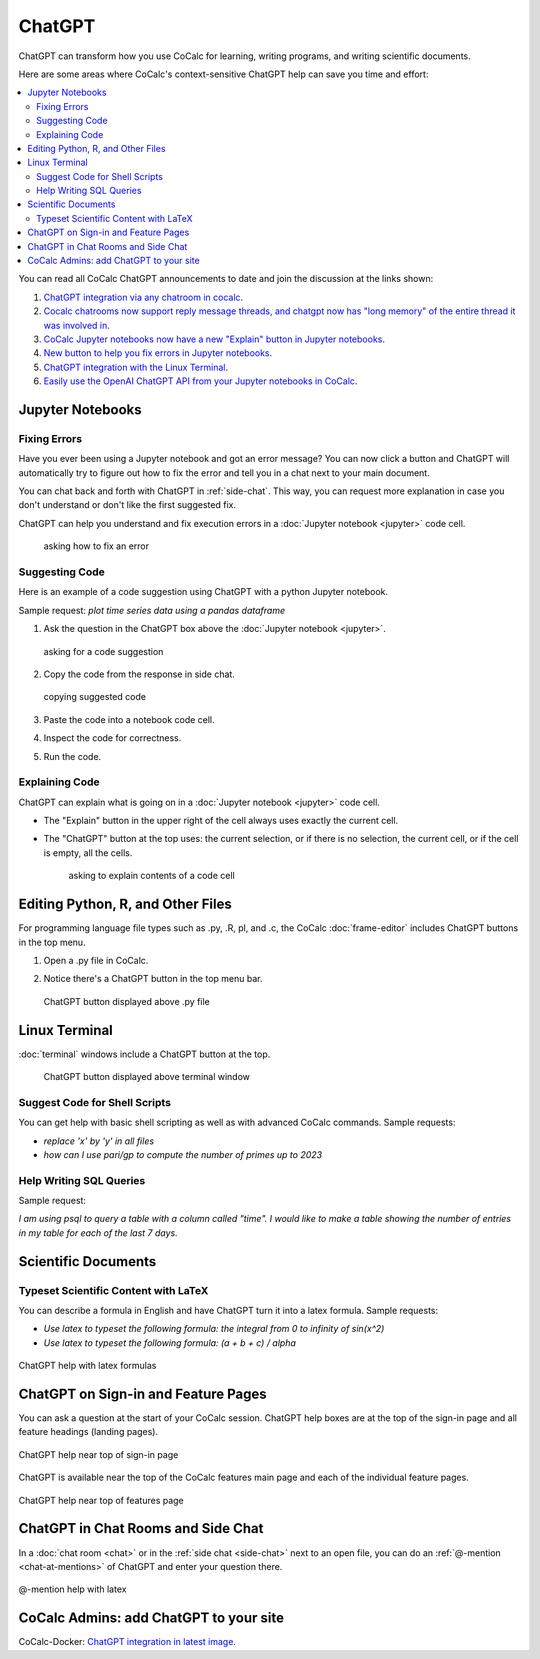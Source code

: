 .. index:: ChatGPT

=====================
ChatGPT
=====================

ChatGPT can transform how you use CoCalc for learning, writing programs, and writing scientific documents.

Here are some areas where CoCalc's context-sensitive ChatGPT help can save you time and effort:

.. contents::
   :local:
   :depth: 2

You can read all CoCalc ChatGPT announcements to date and join the discussion at the links shown:

#. `ChatGPT integration via any chatroom in cocalc <https://github.com/sagemathinc/cocalc/discussions/6543>`_.

#. `Cocalc chatrooms now support reply message threads, and chatgpt now has "long memory" of the entire thread it was involved in <https://github.com/sagemathinc/cocalc/discussions/6567>`_.

#. `CoCalc Jupyter notebooks now have a new "Explain" button in Jupyter notebooks <https://github.com/sagemathinc/cocalc/discussions/6583>`_.

#. `New button to help you fix errors in Jupyter notebooks <https://github.com/sagemathinc/cocalc/discussions/6584>`_.

#. `ChatGPT integration with the Linux Terminal <https://github.com/sagemathinc/cocalc/discussions/6594>`_.

#. `Easily use the OpenAI ChatGPT API from your Jupyter notebooks in CoCalc <https://github.com/sagemathinc/cocalc/discussions/6600>`_.

####################################
Jupyter Notebooks
####################################

@@@@@@@@@@@@@@@@@@@@@@@@@@@@@@@@@@@@
Fixing Errors
@@@@@@@@@@@@@@@@@@@@@@@@@@@@@@@@@@@@

Have you ever been using a Jupyter notebook and got an error message? You can now click a button and ChatGPT will automatically try to figure out how to fix the error and tell you in a chat next to your main document.

You can chat back and forth with ChatGPT in :ref:`side-chat`. This way, you can request more explanation in case you don't understand or don't like the first suggested fix.

ChatGPT can help you understand and fix execution errors in a :doc:`Jupyter notebook <jupyter>` code cell.

   .. figure:: img/ch-fix-jup-err.png
      :width: 90%
      :align: center
      :alt: ask how to fix an error

      asking how to fix an error


@@@@@@@@@@@@@@@@@@@@@@@@@@@@@@@@@@@@
Suggesting Code
@@@@@@@@@@@@@@@@@@@@@@@@@@@@@@@@@@@@

Here is an example of a code suggestion using ChatGPT with a python Jupyter notebook.

Sample request: *plot time series data using a pandas dataframe*

#. Ask the question in the ChatGPT box above the :doc:`Jupyter notebook <jupyter>`.

   .. figure:: img/ch-ask-pandas-question.png
      :width: 90%
      :align: center
      :alt: ask for suggestion

      asking for a code suggestion


#. Copy the code from the response in side chat.

   .. figure:: img/ch-copy-python-code.png
      :width: 90%
      :align: center
      :alt: copy chat response

      copying suggested code

#. Paste the code into a notebook code cell.
#. Inspect the code for correctness.
#. Run the code.



@@@@@@@@@@@@@@@@@@@@@@@@@@@@@@@@@@@@
Explaining Code
@@@@@@@@@@@@@@@@@@@@@@@@@@@@@@@@@@@@

ChatGPT can explain what is going on in a :doc:`Jupyter notebook <jupyter>` code cell.

* The "Explain" button in the upper right of the cell always uses exactly the current cell.

* The "ChatGPT" button at the top uses: the current selection, or if there is no selection, the current cell, or if the cell is empty, all the cells.

   .. figure:: img/ch-explain-code-jup.png
      :width: 90%
      :align: center
      :alt: explain a code cell

      asking to explain contents of a code cell

####################################
Editing Python, R, and Other Files
####################################

For programming language file types such as .py, .R, pl, and .c, the CoCalc :doc:`frame-editor` includes ChatGPT buttons in the top menu.

#. Open a .py file in CoCalc.
#. Notice there's a ChatGPT button in the top menu bar.

   .. figure:: img/ch-top-of-frame-ed.png
      :width: 60%
      :align: center
      :alt: chat help editing a python file

      ChatGPT button displayed above .py file



####################################
Linux Terminal
####################################

:doc:`terminal` windows include a ChatGPT button at the top.

   .. figure:: img/ch-linux-term.png
      :width: 60%
      :align: center
      :alt: chat button in a terminal window

      ChatGPT button displayed above terminal window


@@@@@@@@@@@@@@@@@@@@@@@@@@@@@@@@@@@@
Suggest Code for Shell Scripts
@@@@@@@@@@@@@@@@@@@@@@@@@@@@@@@@@@@@

You can get help with basic shell scripting as well as with advanced CoCalc commands. Sample requests:

* *replace 'x' by 'y' in all files*
* *how can I use pari/gp to compute the number of primes up to 2023*


@@@@@@@@@@@@@@@@@@@@@@@@@@@@@@@@@@@@
Help Writing SQL Queries
@@@@@@@@@@@@@@@@@@@@@@@@@@@@@@@@@@@@

Sample request:

*I am using psql to query a table with a column called "time". I would like to make a table showing the number of entries in my table for each of the last 7 days.*

####################################
Scientific Documents
####################################

@@@@@@@@@@@@@@@@@@@@@@@@@@@@@@@@@@@@@@@@@@
Typeset Scientific Content with LaTeX
@@@@@@@@@@@@@@@@@@@@@@@@@@@@@@@@@@@@@@@@@@

You can describe a formula in English and have ChatGPT turn it into a latex formula. Sample requests:

* *Use latex to typeset the following formula: the integral from 0 to infinity of sin(x^2)*

* *Use latex to typeset the following formula: (a + b + c) / alpha*

.. figure:: img/ch-4.png
   :width: 50%
   :align: center
   :alt: custom help latex formulas

   ChatGPT help with latex formulas


####################################
ChatGPT on Sign-in and Feature Pages
####################################

You can ask a question at the start of your CoCalc session. ChatGPT help boxes are at the top of the sign-in page and all feature headings (landing pages).

.. figure:: img/ch-2.png
   :width: 90%
   :align: center
   :alt: custom help at sign-in page

   ChatGPT help near top of sign-in page

ChatGPT is available near the top of the CoCalc features main page and each of the individual feature pages.

.. figure:: img/ch-cocalc-features.png
   :width: 90%
   :align: center
   :alt: help at features page

   ChatGPT help near top of features page


####################################
ChatGPT in Chat Rooms and Side Chat
####################################

In a :doc:`chat room <chat>` or in the :ref:`side chat <side-chat>` next to an open file, you can do an :ref:`@-mention <chat-at-mentions>` of ChatGPT and enter your question there.

.. figure:: img/ch-5.png
   :width: 70%
   :align: center
   :alt: @-mention help with latex

   @-mention help with latex

########################################
CoCalc Admins: add ChatGPT to your site
########################################

CoCalc-Docker:
`ChatGPT integration in latest image <https://github.com/sagemathinc/cocalc-docker/discussions/183>`_.


